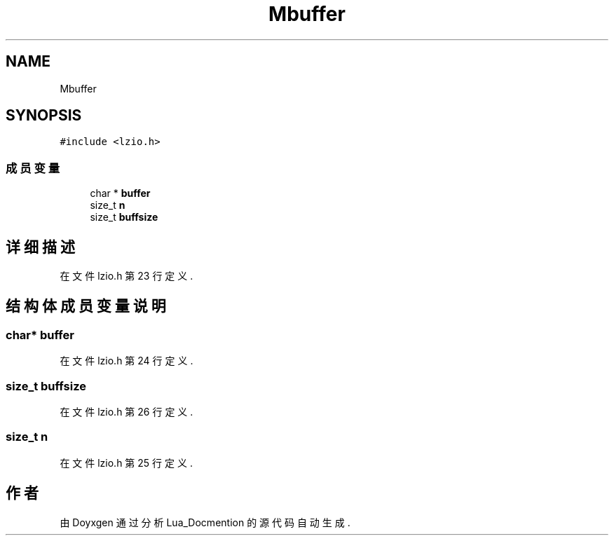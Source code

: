 .TH "Mbuffer" 3 "2020年 九月 8日 星期二" "Lua_Docmention" \" -*- nroff -*-
.ad l
.nh
.SH NAME
Mbuffer
.SH SYNOPSIS
.br
.PP
.PP
\fC#include <lzio\&.h>\fP
.SS "成员变量"

.in +1c
.ti -1c
.RI "char * \fBbuffer\fP"
.br
.ti -1c
.RI "size_t \fBn\fP"
.br
.ti -1c
.RI "size_t \fBbuffsize\fP"
.br
.in -1c
.SH "详细描述"
.PP 
在文件 lzio\&.h 第 23 行定义\&.
.SH "结构体成员变量说明"
.PP 
.SS "char* buffer"

.PP
在文件 lzio\&.h 第 24 行定义\&.
.SS "size_t buffsize"

.PP
在文件 lzio\&.h 第 26 行定义\&.
.SS "size_t n"

.PP
在文件 lzio\&.h 第 25 行定义\&.

.SH "作者"
.PP 
由 Doyxgen 通过分析 Lua_Docmention 的 源代码自动生成\&.
